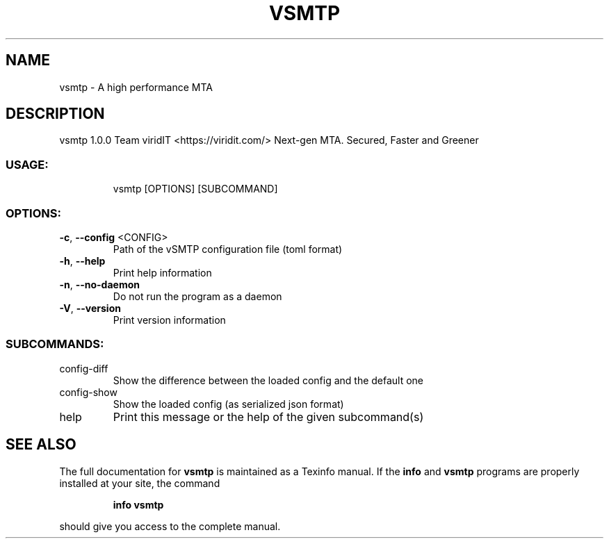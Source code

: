 .\" DO NOT MODIFY THIS FILE!  It was generated by help2man 1.47.13.
.TH VSMTP "1" "May 2022" "vsmtp 1.0.0" "User Commands"
.SH NAME
vsmtp \- A high performance MTA
.SH DESCRIPTION
vsmtp 1.0.0
Team viridIT <https://viridit.com/>
Next\-gen MTA. Secured, Faster and Greener
.SS "USAGE:"
.IP
vsmtp [OPTIONS] [SUBCOMMAND]
.SS "OPTIONS:"
.TP
\fB\-c\fR, \fB\-\-config\fR <CONFIG>
Path of the vSMTP configuration file (toml format)
.TP
\fB\-h\fR, \fB\-\-help\fR
Print help information
.TP
\fB\-n\fR, \fB\-\-no\-daemon\fR
Do not run the program as a daemon
.TP
\fB\-V\fR, \fB\-\-version\fR
Print version information
.SS "SUBCOMMANDS:"
.TP
config\-diff
Show the difference between the loaded config and the default one
.TP
config\-show
Show the loaded config (as serialized json format)
.TP
help
Print this message or the help of the given subcommand(s)
.SH "SEE ALSO"
The full documentation for
.B vsmtp
is maintained as a Texinfo manual.  If the
.B info
and
.B vsmtp
programs are properly installed at your site, the command
.IP
.B info vsmtp
.PP
should give you access to the complete manual.
